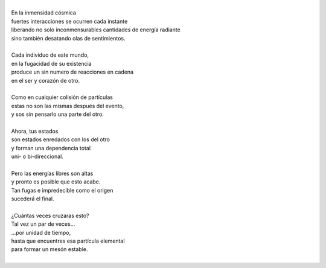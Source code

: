 .. title: De Partículas
.. slug: de-particulas
.. date: 2011-04-10 23:14:00
.. updated: 2020-03-29 19:30:00-05:00
.. tags: amor, partículas, poesía, escritos, literatura
.. description:
.. category: cultura y entretenimiento/la flecha temporal
.. type: text
.. author: Edward Villegas-Pulgarin

| 
| En la inmensidad cósmica
| fuertes interacciones se ocurren cada instante
| liberando no solo inconmensurables cantidades de energía radiante
| sino también desatando olas de sentimientos.

.. TEASER_END

|
| Cada individuo de este mundo,
| en la fugacidad de su existencia
| produce un sin numero de reacciones en cadena
| en el ser y corazón de otro.
|
| Como en cualquier colisión de partículas
| estas no son las mismas después del evento,
| y sos sin pensarlo una parte del otro.
|
| Ahora, tus estados
| son estados enredados con los del otro
| y forman una dependencia total
| uni- o bi-direccional.
|
| Pero las energías libres son altas
| y pronto es posible que esto acabe.
| Tan fugas e impredecible como el origen
| sucederá el final.
|
| ¿Cuántas veces cruzaras esto?
| Tal vez un par de veces...
| ...por unidad de tiempo,
| hasta que encuentres esa partícula elemental
| para formar un mesón estable.
|

.. youtube:: uBQ-5GwpA9Q
   :align: center

